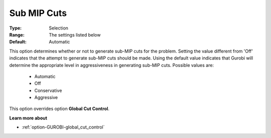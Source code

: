 .. _option-GUROBI-sub_mip_cuts:


Sub MIP Cuts
============



:Type:	Selection	
:Range:	The settings listed below	
:Default:	Automatic	



This option determines whether or not to generate sub-MIP cuts for the problem. Setting the value different from 'Off' indicates that the attempt to generate sub-MIP cuts should be made. Using the default value indicates that Gurobi will determine the appropriate level in aggressiveness in generating sub-MIP cuts. Possible values are:



    *	Automatic
    *	Off
    *	Conservative
    *	Aggressive




This option overrides option **Global Cut Control**.





**Learn more about** 

*	:ref:`option-GUROBI-global_cut_control`  
